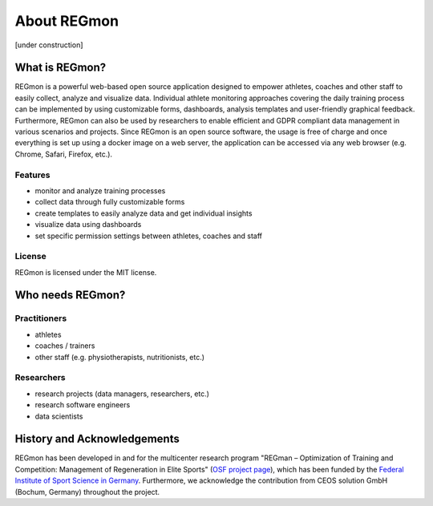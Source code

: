 .. raw:: html

   <link rel="stylesheet" href="assets/css/styles.css" type="text/css">


About REGmon
======================================

[under construction]

===============
What is REGmon?
===============
REGmon is a powerful web-based open source application designed to empower athletes, coaches and other staff to easily collect, analyze and visualize data.
Individual athlete monitoring approaches covering the daily training process can be implemented by using customizable forms, dashboards, analysis templates and user-friendly graphical feedback.
Furthermore, REGmon can also be used by researchers to enable efficient and GDPR compliant data management in various scenarios and projects.
Since REGmon is an open source software, the usage is free of charge and once everything is set up using a docker image on a web server, the application can be accessed via any web browser (e.g. Chrome, Safari, Firefox, etc.).

Features
----------------

* monitor and analyze training processes
* collect data through fully customizable forms
* create templates to easily analyze data and get individual insights
* visualize data using dashboards
* set specific permission settings between athletes, coaches and staff

License
----------------

REGmon is licensed under the MIT license.

=================
Who needs REGmon?
=================

Practitioners
----------------

* athletes
* coaches / trainers
* other staff (e.g. physiotherapists, nutritionists, etc.)

Researchers
----------------

* research projects (data managers, researchers, etc.)
* research software engineers
* data scientists

============================
History and Acknowledgements
============================

REGmon has been developed in and for the multicenter research program "REGman – Optimization of Training and Competition: Management of Regeneration in Elite Sports" (`OSF project page <https://osf.io/uz4af/>`_),
which has been funded by the `Federal Institute of Sport Science in Germany <https://www.bisp.de>`_. Furthermore, we acknowledge the contribution from CEOS solution GmbH (Bochum, Germany) throughout the project.